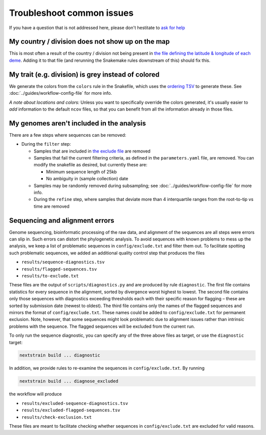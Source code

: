 Troubleshoot common issues
==========================

If you have a question that is not addressed here, please don't hestitate to `ask for help <https://discussion.nextstrain.org/>`__

My country / division does not show up on the map
-------------------------------------------------

This is most often a result of the country / division not being present in `the file defining the latitude & longitude of each deme <https://github.com/nextstrain/ncov/blob/master/defaults/lat_longs.tsv>`__. Adding it to that file (and rerunning the Snakemake rules downstream of this) should fix this.

My trait (e.g. division) is grey instead of colored
---------------------------------------------------

We generate the colors from the ``colors`` rule in the Snakefile, which uses the `ordering TSV <https://github.com/nextstrain/ncov/blob/master/defaults/color_ordering.tsv>`__ to generate these. See :doc:`../guides/workflow-config-file` for more info.

*A note about locations and colors:* Unless you want to specifically override the colors generated, it's usually easier to *add* information to the default ``ncov`` files, so that you can benefit from all the information already in those files.

My genomes aren't included in the analysis
------------------------------------------

There are a few steps where sequences can be removed:

-  During the ``filter`` step:

   -  Samples that are included in `the exclude file <https://github.com/nextstrain/ncov/blob/master/defaults/exclude.txt>`__ are removed
   -  Samples that fail the current filtering criteria, as defined in the ``parameters.yaml`` file, are removed. You can modify the snakefile as desired, but currently these are:

      -  Minimum sequence length of 25kb
      -  No ambiguity in (sample collection) date

   -  Samples may be randomly removed during subsampling; see :doc:`../guides/workflow-config-file` for more info.
   -  During the ``refine`` step, where samples that deviate more than 4 interquartile ranges from the root-to-tip vs time are removed

Sequencing and alignment errors
-------------------------------

Genome sequencing, bioinformatic processing of the raw data, and alignment of the sequences are all steps were errors can slip in. Such errors can distort the phylogenetic analysis. To avoid sequences with known problems to mess up the analysis, we keep a list of problematic sequences in ``config/exclude.txt`` and filter them out. To facilitate spotting such problematic sequences, we added an additional quality control step that produces the files

-  ``results/sequence-diagnostics.tsv``
-  ``results/flagged-sequences.tsv``
-  ``results/to-exclude.txt``

These files are the output of ``scripts/diagnostics.py`` and are produced by rule ``diagnostic``. The first file contains statistics for every sequence in the alignment, sorted by divergence worst highest to lowest. The second file contains only those sequences with diagnostics exceeding thresholds each with their specific reason for flagging – these are sorted by submission date (newest to oldest). The third file contains only the names of the flagged sequences and mirrors the format of ``config/exclude.txt``. These names could be added to ``config/exclude.txt`` for permanent exclusion. Note, however, that some sequences might look problematic due to alignment issues rather than intrinsic problems with the sequence. The flagged sequences will be excluded from the current run.

To only run the sequence diagnostic, you can specify any of the three above files as target, or use the ``diagnostic`` target:

.. code:: bash

   nextstrain build ... diagnostic

In addition, we provide rules to re-examine the sequences in ``config/exclude.txt``. By running

.. code:: bash

   nextstrain build ... diagnose_excluded

the workflow will produce

-  ``results/excluded-sequence-diagnostics.tsv``
-  ``results/excluded-flagged-sequences.tsv``
-  ``results/check-exclusion.txt``

These files are meant to facilitate checking whether sequences in ``config/exclude.txt`` are excluded for valid reasons.

